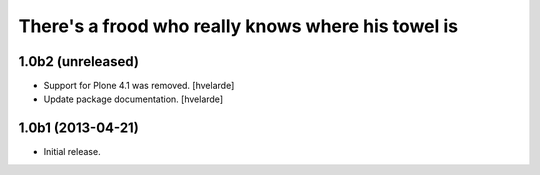 There's a frood who really knows where his towel is
---------------------------------------------------

1.0b2 (unreleased)
^^^^^^^^^^^^^^^^^^

- Support for Plone 4.1 was removed. [hvelarde]

- Update package documentation. [hvelarde]


1.0b1 (2013-04-21)
^^^^^^^^^^^^^^^^^^^

- Initial release.
